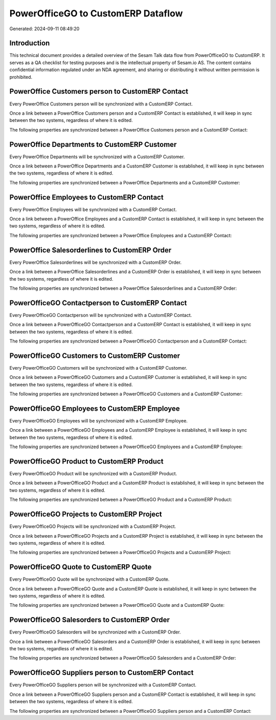 ===================================
PowerOfficeGO to CustomERP Dataflow
===================================

Generated: 2024-09-11 08:49:20

Introduction
------------

This technical document provides a detailed overview of the Sesam Talk data flow from PowerOfficeGO to CustomERP. It serves as a QA checklist for testing purposes and is the intellectual property of Sesam.io AS. The content contains confidential information regulated under an NDA agreement, and sharing or distributing it without written permission is prohibited.

PowerOffice Customers person to CustomERP Contact
-------------------------------------------------
Every PowerOffice Customers person will be synchronized with a CustomERP Contact.

Once a link between a PowerOffice Customers person and a CustomERP Contact is established, it will keep in sync between the two systems, regardless of where it is edited.

The following properties are synchronized between a PowerOffice Customers person and a CustomERP Contact:

.. list-table::
   :header-rows: 1

   * - PowerOffice Customers person Property
     - CustomERP Contact Property
     - CustomERP Data Type


PowerOffice Departments to CustomERP Customer
---------------------------------------------
Every PowerOffice Departments will be synchronized with a CustomERP Customer.

Once a link between a PowerOffice Departments and a CustomERP Customer is established, it will keep in sync between the two systems, regardless of where it is edited.

The following properties are synchronized between a PowerOffice Departments and a CustomERP Customer:

.. list-table::
   :header-rows: 1

   * - PowerOffice Departments Property
     - CustomERP Customer Property
     - CustomERP Data Type


PowerOffice Employees to CustomERP Contact
------------------------------------------
Every PowerOffice Employees will be synchronized with a CustomERP Contact.

Once a link between a PowerOffice Employees and a CustomERP Contact is established, it will keep in sync between the two systems, regardless of where it is edited.

The following properties are synchronized between a PowerOffice Employees and a CustomERP Contact:

.. list-table::
   :header-rows: 1

   * - PowerOffice Employees Property
     - CustomERP Contact Property
     - CustomERP Data Type


PowerOffice Salesorderlines to CustomERP Order
----------------------------------------------
Every PowerOffice Salesorderlines will be synchronized with a CustomERP Order.

Once a link between a PowerOffice Salesorderlines and a CustomERP Order is established, it will keep in sync between the two systems, regardless of where it is edited.

The following properties are synchronized between a PowerOffice Salesorderlines and a CustomERP Order:

.. list-table::
   :header-rows: 1

   * - PowerOffice Salesorderlines Property
     - CustomERP Order Property
     - CustomERP Data Type


PowerOfficeGO Contactperson to CustomERP Contact
------------------------------------------------
Every PowerOfficeGO Contactperson will be synchronized with a CustomERP Contact.

Once a link between a PowerOfficeGO Contactperson and a CustomERP Contact is established, it will keep in sync between the two systems, regardless of where it is edited.

The following properties are synchronized between a PowerOfficeGO Contactperson and a CustomERP Contact:

.. list-table::
   :header-rows: 1

   * - PowerOfficeGO Contactperson Property
     - CustomERP Contact Property
     - CustomERP Data Type


PowerOfficeGO Customers to CustomERP Customer
---------------------------------------------
Every PowerOfficeGO Customers will be synchronized with a CustomERP Customer.

Once a link between a PowerOfficeGO Customers and a CustomERP Customer is established, it will keep in sync between the two systems, regardless of where it is edited.

The following properties are synchronized between a PowerOfficeGO Customers and a CustomERP Customer:

.. list-table::
   :header-rows: 1

   * - PowerOfficeGO Customers Property
     - CustomERP Customer Property
     - CustomERP Data Type


PowerOfficeGO Employees to CustomERP Employee
---------------------------------------------
Every PowerOfficeGO Employees will be synchronized with a CustomERP Employee.

Once a link between a PowerOfficeGO Employees and a CustomERP Employee is established, it will keep in sync between the two systems, regardless of where it is edited.

The following properties are synchronized between a PowerOfficeGO Employees and a CustomERP Employee:

.. list-table::
   :header-rows: 1

   * - PowerOfficeGO Employees Property
     - CustomERP Employee Property
     - CustomERP Data Type


PowerOfficeGO Product to CustomERP Product
------------------------------------------
Every PowerOfficeGO Product will be synchronized with a CustomERP Product.

Once a link between a PowerOfficeGO Product and a CustomERP Product is established, it will keep in sync between the two systems, regardless of where it is edited.

The following properties are synchronized between a PowerOfficeGO Product and a CustomERP Product:

.. list-table::
   :header-rows: 1

   * - PowerOfficeGO Product Property
     - CustomERP Product Property
     - CustomERP Data Type


PowerOfficeGO Projects to CustomERP Project
-------------------------------------------
Every PowerOfficeGO Projects will be synchronized with a CustomERP Project.

Once a link between a PowerOfficeGO Projects and a CustomERP Project is established, it will keep in sync between the two systems, regardless of where it is edited.

The following properties are synchronized between a PowerOfficeGO Projects and a CustomERP Project:

.. list-table::
   :header-rows: 1

   * - PowerOfficeGO Projects Property
     - CustomERP Project Property
     - CustomERP Data Type


PowerOfficeGO Quote to CustomERP Quote
--------------------------------------
Every PowerOfficeGO Quote will be synchronized with a CustomERP Quote.

Once a link between a PowerOfficeGO Quote and a CustomERP Quote is established, it will keep in sync between the two systems, regardless of where it is edited.

The following properties are synchronized between a PowerOfficeGO Quote and a CustomERP Quote:

.. list-table::
   :header-rows: 1

   * - PowerOfficeGO Quote Property
     - CustomERP Quote Property
     - CustomERP Data Type


PowerOfficeGO Salesorders to CustomERP Order
--------------------------------------------
Every PowerOfficeGO Salesorders will be synchronized with a CustomERP Order.

Once a link between a PowerOfficeGO Salesorders and a CustomERP Order is established, it will keep in sync between the two systems, regardless of where it is edited.

The following properties are synchronized between a PowerOfficeGO Salesorders and a CustomERP Order:

.. list-table::
   :header-rows: 1

   * - PowerOfficeGO Salesorders Property
     - CustomERP Order Property
     - CustomERP Data Type


PowerOfficeGO Suppliers person to CustomERP Contact
---------------------------------------------------
Every PowerOfficeGO Suppliers person will be synchronized with a CustomERP Contact.

Once a link between a PowerOfficeGO Suppliers person and a CustomERP Contact is established, it will keep in sync between the two systems, regardless of where it is edited.

The following properties are synchronized between a PowerOfficeGO Suppliers person and a CustomERP Contact:

.. list-table::
   :header-rows: 1

   * - PowerOfficeGO Suppliers person Property
     - CustomERP Contact Property
     - CustomERP Data Type

